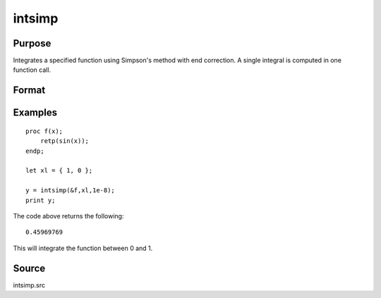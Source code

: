 
intsimp
==============================================

Purpose
----------------

Integrates a specified function using Simpson's method with end correction. A single integral is computed in one function call.

Format
----------------
.. function:: intsimp(&f, xl, tol)

    :param &f: pointer to the procedure containing the function to be integrated.
    :type &f: scalar

    :param xl: the limits of *x*.
        The first element is the upper limit and the second element is the lower limit.
    :type xl: 2x1 vector

    :param tol: The tolerance to be used in testing for convergence
    :type tol: scalar

    :returns: y (*scalar*), The estimated integral of :math:`f(x)` between :math:`xl[1]` and :math:`xl[2]`.

Examples
----------------

::

    proc f(x);
        retp(sin(x));
    endp;
     
    let xl = { 1, 0 };
     
    y = intsimp(&f,xl,1e-8);
    print y;

The code above returns the following:

::

    0.45969769

This will integrate the function between 0 and 1.

Source
------

intsimp.src

.. seealso:: Functions :func:`intquad1`, :func:`intquad2`, :func:`intquad3`, :func:`intgrat2`, :func:`intgrat3`

